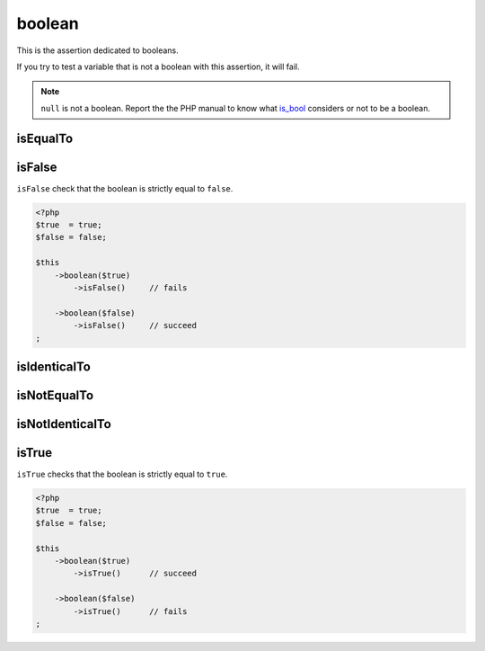 .. _boolean-anchor:

boolean
*******

This is the assertion dedicated to booleans.

If you try to test a variable that is not a boolean with this assertion, it will fail.

.. note::
   ``null`` is not a boolean. Report the the PHP manual to know what `is_bool <http://php.net/is_bool>`_ considers or not to be a boolean.


.. _boolean-is-equal-to:

isEqualTo
=========

.. seealso::
   ``isEqualTo`` is a method inherited from the ``variable`` asserter.
   For more information, refer to the documentation of  :ref:`variable::isEqualTo <variable-is-equal-to>`


.. _is-false:

isFalse
=======

``isFalse`` check that the boolean is strictly equal to ``false``.

.. code-block:: php

   <?php
   $true  = true;
   $false = false;

   $this
       ->boolean($true)
           ->isFalse()     // fails

       ->boolean($false)
           ->isFalse()     // succeed
   ;

.. _boolean-is-identical-to:

isIdenticalTo
=============

.. seealso::
   ``isIdenticalTo`` is a method inherited from ``variable`` asserter.
   For more information, refer to the documentation of  :ref:`variable::isIdenticalTo <variable-is-identical-to>`


.. _boolean-is-not-equal-to:

isNotEqualTo
============

.. seealso::
   ``isNotEqualTo`` is a method inherited from ``variable`` asserter.
   For more information, refer to the documentation of  :ref:`variable::isNotEqualTo <variable-is-not-equal-to>`


.. _boolean-is-not-identical-to:

isNotIdenticalTo
================

.. seealso::
   ``isNotIdenticalTo`` is a method inherited from ``variable`` asserter.
   For more information, refer to the documentation of  :ref:`variable::isNotIdenticalTo <variable-is-not-identical-to>`


.. _is-true:

isTrue
======

``isTrue`` checks that the boolean is strictly equal to ``true``.

.. code-block:: php

   <?php
   $true  = true;
   $false = false;

   $this
       ->boolean($true)
           ->isTrue()      // succeed

       ->boolean($false)
           ->isTrue()      // fails
   ;
